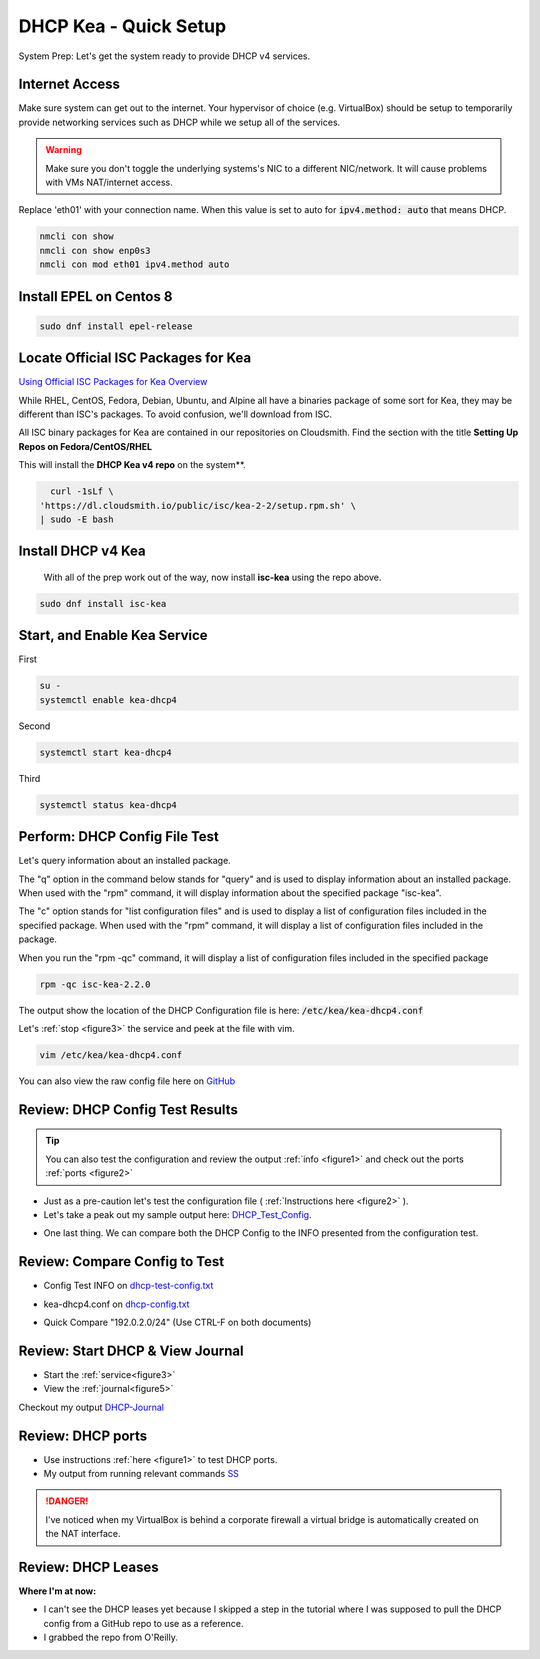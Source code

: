 DHCP Kea - Quick Setup
================================
System Prep: Let's get the system ready to provide DHCP v4 services.

Internet Access
------------------

Make sure system can get out to the internet. Your hypervisor of choice (e.g. VirtualBox) should be setup to temporarily provide networking services such as DHCP while we setup all of the services.

.. warning::
    Make sure you don't toggle the underlying systems's NIC to a different NIC/network. It will cause problems with VMs NAT/internet access.

Replace 'eth01' with your connection name. When this value is set to auto for :code:`ipv4.method: auto` that means DHCP.

.. code-block:: bash

    nmcli con show
    nmcli con show enp0s3
    nmcli con mod eth01 ipv4.method auto

Install EPEL on Centos 8
----------------------------

.. code-block:: bash

    sudo dnf install epel-release


Locate Official ISC Packages for Kea
-----------------------------------------

`Using Official ISC Packages for Kea Overview <https://kb.isc.org/docs/isc-kea-packages>`_

While RHEL, CentOS, Fedora, Debian, Ubuntu, and Alpine all have a binaries package of some sort for Kea, they may be different than ISC's packages. To avoid confusion, we'll download from ISC.

All ISC binary packages for Kea are contained in our repositories on Cloudsmith. Find the section with the title **Setting Up Repos on Fedora/CentOS/RHEL**

This will install the **DHCP Kea v4 repo** on the system**.

.. code-block:: bash

    curl -1sLf \
  'https://dl.cloudsmith.io/public/isc/kea-2-2/setup.rpm.sh' \
  | sudo -E bash


Install DHCP v4 Kea
-----------------------
  With all of the prep work out of the way, now install **isc-kea** using the repo above.

.. code-block:: bash

    sudo dnf install isc-kea

Start, and Enable Kea Service
------------------------------

First

.. code-block:: bash

    su -
    systemctl enable kea-dhcp4

Second

.. code-block:: bash

    systemctl start kea-dhcp4

Third

.. code-block:: bash

    systemctl status kea-dhcp4


Perform: DHCP Config File Test
--------------------------------------------

Let's query information about an installed package.

The "q" option in the command below stands for "query" and is used to display information about an installed package. When used with the "rpm" command, it will display information about the specified package "isc-kea".

The "c" option stands for "list configuration files" and is used to display a list of configuration files included in the specified package. When used with the "rpm" command, it will display a list of configuration files included in the package.

When you run the "rpm -qc" command, it will display a list of configuration files included in the specified package

.. code-block:: bash

    rpm -qc isc-kea-2.2.0

The output show the location of the DHCP Configuration file is here: :code:`/etc/kea/kea-dhcp4.conf`

Let's :ref:`stop <figure3>` the service and peek at the file with vim.

.. code-block:: bash

    vim /etc/kea/kea-dhcp4.conf

You can also view the raw config file here on GitHub_

.. _GitHub: https://raw.githubusercontent.com/dkypuros/dhcp-dns-idm-lab/main/docs/source/raw-output/dhcp-config.txt

Review: DHCP Config Test Results
-----------------------------------------

.. tip:: 

   You can also test the configuration and review the output :ref:`info <figure1>` and check out the ports :ref:`ports <figure2>`


- Just as a pre-caution let's test the configuration file ( :ref:`Instructions here <figure2>` ). 

- Let's take a peak out my sample output here: DHCP_Test_Config_.
    
.. _DHCP_Test_Config: https://raw.githubusercontent.com/dkypuros/dhcp-dns-idm-lab/main/docs/source/raw-output/dhcp-test-config.txt

- One last thing. We can compare both the DHCP Config to the INFO presented from the configuration test.

Review: Compare Config to Test
----------------------------------

- Config Test INFO on dhcp-test-config.txt_ 
    
.. _dhcp-test-config.txt: https://raw.githubusercontent.com/dkypuros/dhcp-dns-idm-lab/main/docs/source/raw-output/dhcp-test-config.txt

- kea-dhcp4.conf on dhcp-config.txt_

.. _dhcp-config.txt: https://raw.githubusercontent.com/dkypuros/dhcp-dns-idm-lab/main/docs/source/raw-output/dhcp-config.txt

- Quick Compare "192.0.2.0/24" (Use CTRL-F on both documents)

Review: Start DHCP & View Journal
----------------------------------

- Start the :ref:`service<figure3>`
- View the :ref:`journal<figure5>`

Checkout my output DHCP-Journal_

.. _DHCP-Journal: https://raw.githubusercontent.com/dkypuros/dhcp-dns-idm-lab/main/docs/source/raw-output/dhcp-service.txt


Review: DHCP ports
-------------------------

- Use instructions :ref:`here <figure1>` to test DHCP ports.
- My output from running relevant commands SS_

.. _SS: https://github.com/dkypuros/dhcp-dns-idm-lab/blob/main/docs/source/raw-output/port-scan.txt

.. danger::
    I've noticed when my VirtualBox is behind a corporate firewall a virtual bridge is automatically created on the NAT interface.

Review: DHCP Leases
-------------------------

**Where I'm at now:**

- I can't see the DHCP leases yet because I skipped a step in the tutorial where I was supposed to pull the DHCP config from a GitHub repo to use as a reference.

- I grabbed the repo from O'Reilly. 
